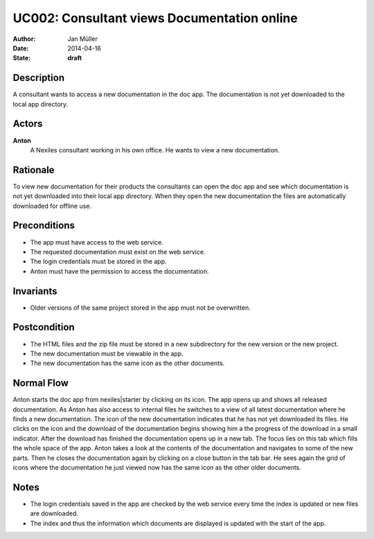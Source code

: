 .. _UC002:

============================================
UC002: Consultant views Documentation online
============================================

:Author:    Jan Müller
:Date:      2014-04-16
:State:     **draft**

Description
===========

A consultant wants to access a new documentation in the doc app. The documentation is not yet downloaded to the local app directory.

Actors
======

**Anton**
    A Nexiles consultant working in his own office. He wants to view a new documentation.

Rationale
=========

To view new documentation for their products the consultants can open the doc app and see which documentation is not yet downloaded into their local app directory. When they open the new documentation the files are automatically downloaded for offline use.

Preconditions
=============

- The app must have access to the web service.
- The requested documentation must exist on the web service.
- The login credentials must be stored in the app.
- Anton must have the permission to access the documentation.

Invariants
==========

- Older versions of the same project stored in the app must not be overwritten.

Postcondition
=============

- The HTML files and the zip file must be stored in a new subdirectory for the new version or the new project.
- The new documentation must be viewable in the app.
- The new documentation has the same icon as the other documents.

Normal Flow
===========

Anton starts the doc app from nexiles|starter by clicking on its icon. The app opens up and shows all released documentation.
As Anton has also access to internal files he switches to a view of all latest documentation where he finds a new documentation. The icon of the new documentation indicates that he has not yet downloaded its files.
He clicks on the icon and the download of the documentation begins showing him a the progress of the download in a small indicator.
After the download has finished the documentation opens up in a new tab. The focus lies on this tab which fills the whole space of the app.
Anton takes a look at the contents of the documentation and navigates to some of the new parts.
Then he closes the documentation again by clicking on a close button in the tab bar.
He sees again the grid of icons where the documentation he just viewed now has the same icon as the other older documents.

Notes
=====

- The login credentials saved in the app are checked by the web service every time the index is updated or new files are downloaded.
- The index and thus the information which documents are displayed is updated with the start of the app.

.. vim: set spell spelllang=en ft=rst tw=75 nocin nosi ai sw=4 ts=4 expandtab:

